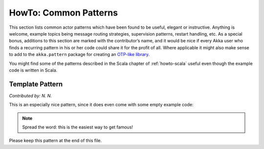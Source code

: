 
.. _howto-java:

######################
HowTo: Common Patterns
######################

This section lists common actor patterns which have been found to be useful,
elegant or instructive. Anything is welcome, example topics being message
routing strategies, supervision patterns, restart handling, etc. As a special
bonus, additions to this section are marked with the contributor’s name, and it
would be nice if every Akka user who finds a recurring pattern in his or her
code could share it for the profit of all. Where applicable it might also make
sense to add to the ``akka.pattern`` package for creating an `OTP-like library
<http://www.erlang.org/doc/man_index.html>`_.

You might find some of the patterns described in the Scala chapter of 
:ref:`howto-scala` useful even though the example code is written in Scala.

Template Pattern
================

*Contributed by: N. N.*

This is an especially nice pattern, since it does even come with some empty example code:

.. includecode:: code/docs/pattern/JavaTemplate.java
   :include: all-of-it
   :exclude: uninteresting-stuff

.. note::

   Spread the word: this is the easiest way to get famous!

Please keep this pattern at the end of this file.

